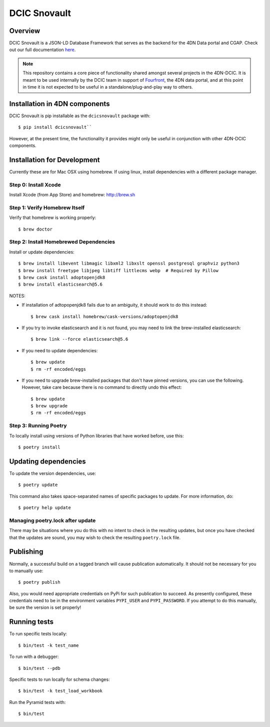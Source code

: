=============
DCIC Snovault
=============

|Build status|_

.. |Build status| image:: https://travis-ci.org/4dn-dcic/snovault.svg?branch=master
.. _Build status: https://travis-ci.org/4dn-dcic/snovault

Overview
========

DCIC Snovault is a JSON-LD Database Framework that serves as the backend for the 4DN Data portal and CGAP. Check out our full documentation `here
<https://snovault.readthedocs.io/en/latest/>`_.

.. note::

    This repository contains a core piece of functionality shared amongst several projects
    in the 4DN-DCIC. It is meant to be used internally by the DCIC team
    in support of `Fourfront <https://data.4dnucleome.org>`_\ ,
    the 4DN data portal, and at this point in time it is not expected to be useful
    in a standalone/plug-and-play way to others.

Installation in 4DN components
==============================

DCIC Snovault is pip installable as the ``dcicsnovault`` package with::

    $ pip install dcicsnovault``

However, at the present time, the functionality it provides might only be useful in conjunction
with other 4DN-DCIC components.

Installation for Development
============================

Currently these are for Mac OSX using homebrew. If using linux, install dependencies with a different package manager.

Step 0: Install Xcode
---------------------

Install Xcode (from App Store) and homebrew: http://brew.sh

Step 1: Verify Homebrew Itself
------------------------------

Verify that homebrew is working properly::

    $ brew doctor

Step 2: Install Homebrewed Dependencies
---------------------------------------

Install or update dependencies::

    $ brew install libevent libmagic libxml2 libxslt openssl postgresql graphviz python3
    $ brew install freetype libjpeg libtiff littlecms webp  # Required by Pillow
    $ brew cask install adoptopenjdk8
    $ brew install elasticsearch@5.6

NOTES:

* If installation of adtopopenjdk8 fails due to an ambiguity, it should work to do this instead::

    $ brew cask install homebrew/cask-versions/adoptopenjdk8

* If you try to invoke elasticsearch and it is not found,
  you may need to link the brew-installed elasticsearch::

    $ brew link --force elasticsearch@5.6

* If you need to update dependencies::

    $ brew update
    $ rm -rf encoded/eggs

* If you need to upgrade brew-installed packages that don't have pinned versions,
  you can use the following. However, take care because there is no command to directly
  undo this effect::

    $ brew update
    $ brew upgrade
    $ rm -rf encoded/eggs

Step 3: Running Poetry
----------------------

To locally install using versions of Python libraries that have worked before, use this::

    $ poetry install


Updating dependencies
=====================

To update the version dependencies, use::

    $ poetry update

This command also takes space-separated names of specific packages to update. For more information, do::

    $ poetry help update


Managing poetry.lock after update
---------------------------------

There may be situations where you do this with no intent to check in the resulting updates,
but once you have checked that the updates are sound, you may wish to check the resulting
``poetry.lock`` file.

Publishing
==========

Normally, a successful build on a tagged branch will cause publication automatically.
It should not be necessary for you to manually use::

    $ poetry publish

Also, you would need appropriate credentials on PyPi for such publication to succeed. As presently configured,
these credentials need to be in the environment variables ``PYPI_USER`` and ``PYPI_PASSWORD``.
If you attempt to do this manually, be sure the version is set properly!

Running tests
=============

To run specific tests locally::

    $ bin/test -k test_name

To run with a debugger::

    $ bin/test --pdb

Specific tests to run locally for schema changes::

    $ bin/test -k test_load_workbook

Run the Pyramid tests with::

    $ bin/test


